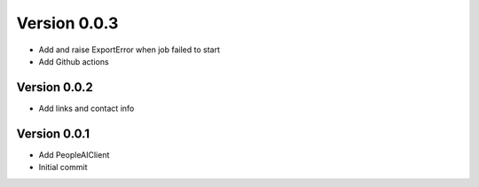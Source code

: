 Version 0.0.3
================================================================================

* Add and raise ExportError when job failed to start
* Add Github actions

Version 0.0.2
--------------------------------------------------------------------------------

* Add links and contact info

Version 0.0.1
--------------------------------------------------------------------------------

* Add PeopleAIClient
* Initial commit
